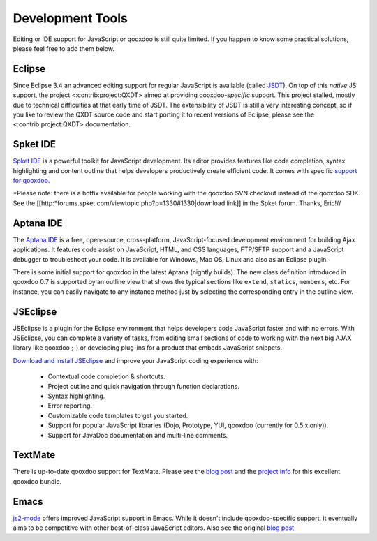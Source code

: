 Development Tools
*****************

Editing or IDE support for JavaScript or qooxdoo is still quite limited. If you happen to know some practical solutions, please feel free to add them below.

Eclipse
-------

Since Eclipse 3.4 an advanced editing support for regular JavaScript is available (called `JSDT <http://wiki.eclipse.org/JSDT>`_). On top of this *native* JS support, the project <:contrib:project:QXDT> aimed at providing qooxdoo-*specific* support. This project stalled, mostly due to technical difficulties at that early time of JSDT. The extensibility of JSDT is still a very interesting concept, so if you like to review the QXDT source code and start porting it to recent versions of Eclipse, please see the <:contrib:project:QXDT> documentation.

Spket IDE
---------

`Spket IDE <http://spket.com>`_ is a powerful toolkit for JavaScript development. Its editor provides features like code completion, syntax highlighting and content outline that helps developers productively create efficient code. It comes with specific `support for qooxdoo <http://www.spket.com/qooxdoo.html>`_.

*Please note: there is a hotfix available for people working with the qooxdoo SVN checkout instead of the qooxdoo SDK. See the [[http:*forums.spket.com/viewtopic.php?p=1330#1330|download link]] in the Spket forum. Thanks, Eric!// 

Aptana IDE
----------

The `Aptana IDE <http://www.aptana.com>`_ is a free, open-source, cross-platform, JavaScript-focused development environment for building Ajax applications. It features code assist on JavaScript, HTML, and CSS languages, FTP/SFTP support and a JavaScript debugger to troubleshoot your code. It is available for Windows, Mac OS, Linux and also as an Eclipse plugin.

There is some initial support for qooxdoo in the latest Aptana (nightly builds). The new class definition introduced in qooxdoo 0.7 is supported by an outline view that shows the typical sections like ``extend``, ``statics``, ``members``, etc. For instance, you can easily navigate to any instance method just by selecting the corresponding entry in the outline view.

JSEclipse
---------

JSEclipse is a plugin for the Eclipse environment that helps developers code JavaScript faster and with no errors. With JSEclipse, you can complete a variety of tasks, from editing small sections of code to working with the next big AJAX library like qooxdoo ;-) or developing plug-ins for a product that embeds JavaScript snippets.

`Download and install JSEclipse <http://labs.adobe.com/technologies/jseclipse/>`_ and improve your JavaScript coding experience with:

    * Contextual code completion & shortcuts.
    * Project outline and quick navigation through function declarations.
    * Syntax highlighting.
    * Error reporting.
    * Customizable code templates to get you started.
    * Support for popular JavaScript libraries (Dojo, Prototype, YUI, qooxdoo (currently for 0.5.x only)).
    * Support for JavaDoc documentation and multi-line comments.

TextMate
--------

There is up-to-date qooxdoo support for TextMate. Please see the `blog post <http://news.qooxdoo.org/textmate-qooxdoo-bundle>`_ and the `project info <http://qooxdoo.org/contrib/project/textmate>`_ for this excellent qooxdoo bundle. 

Emacs
-----

`js2-mode <http://code.google.com/p/js2-mode/>`_ offers improved JavaScript support in Emacs. While it doesn't include qooxdoo-specific support, it eventually aims to be competitive with other best-of-class JavaScript editors. Also see the original `blog post <http://steve-yegge.blogspot.com/2008/03/js2-mode-new-javascript-mode-for-emacs.html>`_

